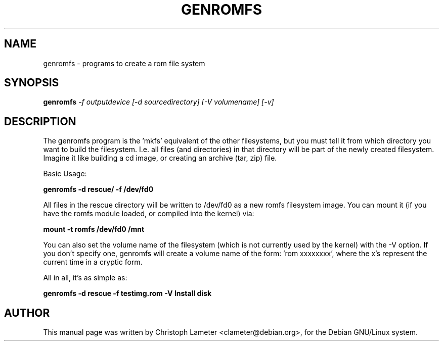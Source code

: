 .TH GENROMFS 8
.SH NAME
genromfs \- programs to create a rom file system
.SH SYNOPSIS
.B genromfs
.I "-f outputdevice [-d sourcedirectory] [-V volumename] [-v]"
.SH "DESCRIPTION"
The genromfs program is the 'mkfs' equivalent of the other filesystems, but
you must tell it from which directory you want to build the
filesystem.  I.e. all files (and directories) in that directory
will be part of the newly created filesystem.  Imagine it like
building a cd image, or creating an archive (tar, zip) file.
.PP
Basic Usage:
.PP
.B genromfs -d rescue/ -f /dev/fd0
.PP
All files in the rescue directory will be written to /dev/fd0 as a
new romfs filesystem image.  You can mount it (if you have the
romfs module loaded, or compiled into the kernel) via:
.PP
.B mount -t romfs /dev/fd0 /mnt
.PP
You can also set the volume name of the filesystem (which is not
currently used by the kernel) with the -V option.  If you don't
specify one, genromfs will create a volume name of the form: 'rom
xxxxxxxx', where the x's represent the current time in a cryptic
form.
.PP
All in all, it's as simple as:
.PP
.B genromfs -d rescue -f testimg.rom -V "Install disk"
.PP
.SH AUTHOR
This manual page was written by Christoph Lameter <clameter@debian.org>,
for the Debian GNU/Linux system.
